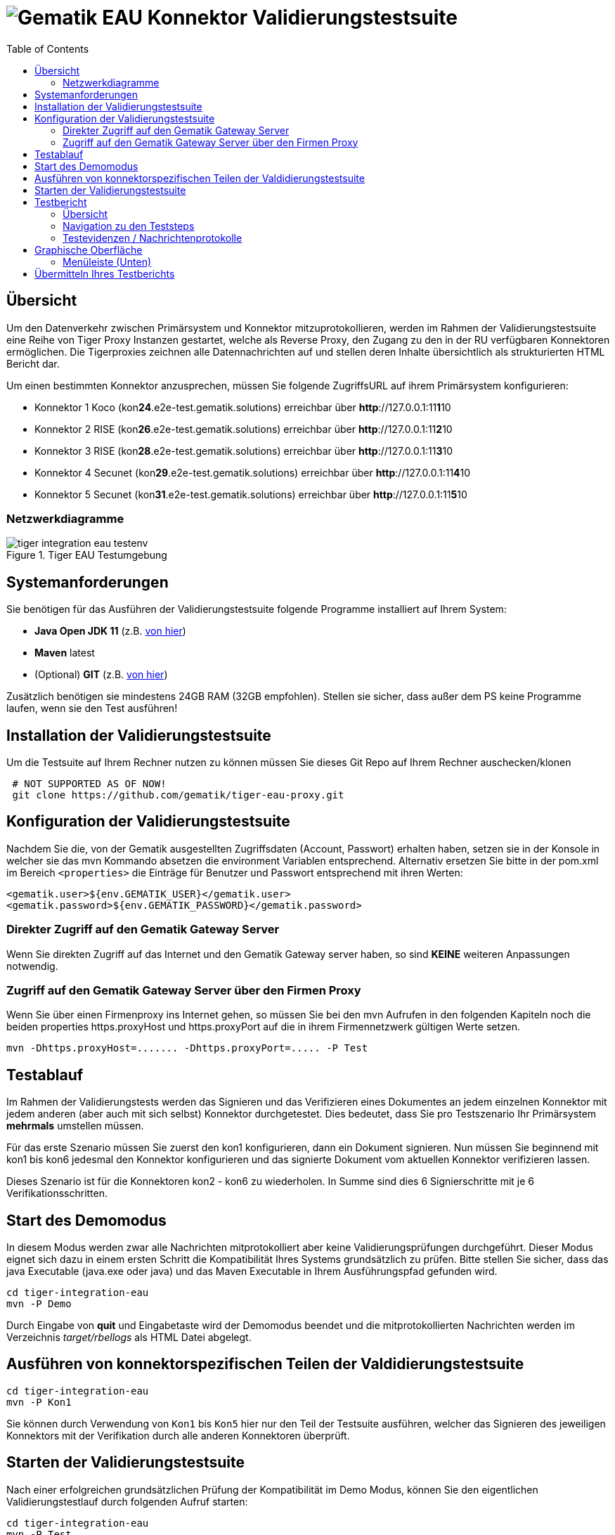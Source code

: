 = image:imgs/gematik.png[Gematik] EAU Konnektor Validierungstestsuite
:toc: 1
:icons: font
:icontype: svg

== Übersicht

Um den Datenverkehr zwischen Primärsystem und Konnektor mitzuprotokollieren, werden im Rahmen der Validierungstestsuite
eine Reihe von Tiger Proxy Instanzen gestartet, welche als Reverse Proxy, den Zugang zu den
in der RU verfügbaren Konnektoren ermöglichen.
Die Tigerproxies zeichnen alle Datennachrichten auf und stellen deren Inhalte übersichtlich
als strukturierten HTML Bericht dar.

Um einen bestimmten Konnektor anzusprechen, müssen Sie folgende ZugriffsURL auf ihrem Primärsystem konfigurieren:

* Konnektor 1 Koco (kon**24**.e2e-test.gematik.solutions) erreichbar über *http*://127.0.0.1:11**1**10
* Konnektor 2 RISE (kon**26**.e2e-test.gematik.solutions) erreichbar über *http*://127.0.0.1:11**2**10
* Konnektor 3 RISE (kon**28**.e2e-test.gematik.solutions) erreichbar über *http*://127.0.0.1:11**3**10
* Konnektor 4 Secunet (kon**29**.e2e-test.gematik.solutions) erreichbar über *http*://127.0.0.1:11**4**10
* Konnektor 5 Secunet (kon**31**.e2e-test.gematik.solutions) erreichbar über *http*://127.0.0.1:11**5**10

=== Netzwerkdiagramme

image::imgs/tiger-integration-eau-testenv.svg[title="Tiger EAU Testumgebung"]

== Systemanforderungen

Sie benötigen für das Ausführen der Validierungstestsuite folgende Programme installiert auf Ihrem System:

* *Java Open JDK 11* (z.B. https://www.openlogic.com/openjdk-downloads?field_java_parent_version_target_id=406&field_operating_system_target_id=All&field_architecture_target_id=All&field_java_package_target_id=396[von hier])
* *Maven* latest
* (Optional) *GIT* (z.B. https://git-scm.com/downloads[von hier])

Zusätzlich benötigen sie mindestens 24GB RAM (32GB empfohlen). Stellen sie sicher, dass außer dem PS keine Programme laufen, wenn sie den Test ausführen!


== Installation der Validierungstestsuite

Um die Testsuite auf Ihrem Rechner nutzen zu können müssen Sie dieses Git Repo auf Ihrem Rechner auschecken/klonen

[source,shell script]
----
 # NOT SUPPORTED AS OF NOW!
 git clone https://github.com/gematik/tiger-eau-proxy.git
----

== Konfiguration der Validierungstestsuite

Nachdem Sie die, von der Gematik ausgestellten Zugriffsdaten (Account, Passwort) erhalten haben, setzen sie in der Konsole in welcher sie das mvn Kommando absetzen die environment Variablen entsprechend.
 Alternativ ersetzen Sie bitte in der pom.xml im Bereich `<properties>` die Einträge für Benutzer und Passwort entsprechend mit ihren Werten:

[source,xml]
----
<gematik.user>${env.GEMATIK_USER}</gematik.user>
<gematik.password>${env.GEMATIK_PASSWORD}</gematik.password>
----

=== Direkter Zugriff auf den Gematik Gateway Server

Wenn Sie direkten Zugriff auf das Internet und den Gematik Gateway server haben, so sind *KEINE* weiteren Anpassungen notwendig.

=== Zugriff auf den Gematik Gateway Server über den Firmen Proxy

Wenn Sie über einen Firmenproxy ins Internet gehen, so müssen Sie bei den mvn Aufrufen in den folgenden Kapiteln noch die beiden properties https.proxyHost und https.proxyPort auf die in ihrem Firmennetzwerk gültigen Werte setzen.

[source,shell]
----
mvn -Dhttps.proxyHost=....... -Dhttps.proxyPort=..... -P Test
----

== Testablauf

Im Rahmen der Validierungstests werden das Signieren und das Verifizieren eines Dokumentes an jedem einzelnen Konnektor
mit jedem anderen (aber auch mit sich selbst) Konnektor durchgetestet.
Dies bedeutet, dass Sie pro Testszenario Ihr Primärsystem *mehrmals* umstellen müssen.

Für das erste Szenario müssen Sie zuerst den kon1 konfigurieren, dann ein Dokument signieren.
Nun müssen Sie beginnend mit kon1 bis kon6 jedesmal den Konnektor konfigurieren und
das signierte Dokument vom aktuellen Konnektor verifizieren lassen.

Dieses Szenario ist für die Konnektoren kon2 - kon6 zu wiederholen.
In Summe sind dies 6 Signierschritte mit je 6 Verifikationsschritten.


== Start des Demomodus

In diesem Modus werden zwar alle Nachrichten mitprotokolliert aber keine Validierungsprüfungen durchgeführt.
Dieser Modus eignet sich dazu in einem ersten Schritt die Kompatibilität Ihres Systems grundsätzlich zu prüfen.
Bitte stellen Sie sicher, dass das java Executable (java.exe oder java) und
das Maven Executable in Ihrem Ausführungspfad gefunden wird.

[source,shell]
----
cd tiger-integration-eau
mvn -P Demo
----

Durch Eingabe von *quit* und Eingabetaste wird der Demomodus beendet und
die mitprotokollierten Nachrichten werden im Verzeichnis _target/rbellogs_ als HTML Datei abgelegt.

== Ausführen von konnektorspezifischen Teilen der Valdidierungstestsuite

[source,shell]
----
cd tiger-integration-eau
mvn -P Kon1
----

Sie können durch Verwendung von ```Kon1``` bis ```Kon5``` hier nur den Teil der Testsuite ausführen, welcher das Signieren des jeweiligen Konnektors mit der Verifikation durch alle anderen Konnektoren überprüft.

== Starten der Validierungstestsuite

Nach einer erfolgreichen grundsätzlichen Prüfung der Kompatibilität im Demo Modus,
können Sie den eigentlichen Validierungstestlauf durch folgenden Aufruf starten:

[source,shell]
----
cd tiger-integration-eau
mvn -P Test
----

Nun startet die Validierungstestsuite die Testumgebung und im Anschluss dann den Webbrowser Ihres Rechners.
Auf der dargestellten Webseite werden sie nun durch den Validierungsprozess geführt.

image::imgs/Tiger Log ReadyForStart.png[title="Console log"]

Anbei noch der gesamte Workflow im Überblick

image::imgs/tiger-integration-eau-process.svg[title="Tiger EAU Prozess"]


== Testbericht

Unter _target/site/serenity/index.html_ finden Sie nach Abschluss des Testlaufs einen detaillierten Testbericht
zu den einzelnen Testszenarien und - schritten.

=== Übersicht

image::imgs/SerenityOverview.png[title="Serenity Übersicht"]

=== Navigation zu den Teststeps

Durch Auswahl des "Test Results" Tabs gelangen Sie zur Liste der Testszenarien

image::imgs/SerenityTestResults.png[title="Serenity Testresultate"]

Durch Auswahl eines Szenarios in der *MITTLEREN* Spalte gelangen Sie zur Detailansicht wo die einzelnen Testschritte und ihr Status aufgelistet sind.

image::imgs/SerenityTeststeps.png[title="Serenity Testschritte"]

=== Testevidenzen / Nachrichtenprotokolle

Aus der Übersichtsseite können sie im Evidence Tab alle mitgelesenen Nachrichten als RbelLog HTML Datei öffnen

image::imgs/SerenityEvidence.png[title="Serenity Testevidenzen"]

In der sich öffnenden Seite können Sie die einzelnen Nachrichten nun detailliert analysieren.

image::imgs/TigerProxyRBelLog.png[title="Rbel Logs"]

Sollten Sie den Testlauf abgebrochen haben und keinen Testbericht vorfinden, so können Sie mit folgendem Kommando
den Testbericht für den abgebrochenen Testlauf erstellen.

[source,shell]
----
mvn serenity:aggregate serenity:reports
----


== Graphische Oberfläche

Um die Nachrichten der Validierungstestsuite in Echtzeit zu sehen und Fehler schnell erkennen zu können,
ist eine Weboberfläche unter folgender URL erreichbar:

[source,http request]
----
http://127.0.0.1:11000/webui
----

Die Nachrichten werden im RbelLog Format, identisch zu den Testevidenz-Dateien dargestellt.

=== Menüleiste (Unten)

image:imgs/TigerProxyBottomNavBar.png[title="Tigerproxy Menüleiste"]

Mit den entsprechenden Knöpfen können sie die folgenden Aktionen auslösen:

* "Routes" … mit diesem Knopf könnten Sie die Routen des Proxies anpassen. Bitte nicht modifizieren!
* "Scroll Lock" … mit diesem Knopf können Sie die aktuelle Ansicht sperren. Neu eingelangte Verkehrsdaten werden zwar mitprotokolliert und auch am Ende der Liste angehängt. Lediglich das automatische nach Unten Scrollen wurde deaktiviert.
* "Filter" … mit diesem Knopf können die aufgelisteten Nachrichten gefiltert werden.
* "Reset" … mit diesem Knopf können die bisher protokollierten Verkehrsdaten gelöscht werden.
* "Save" … mit diesem Knopf können die bisher protokollierten Verkehrsdaten als Traffic bz.w HTML Datei gespeichert werden.
* "Page X" … hier können Sie bei einer höheren Zahl an Nachrichten Seite für Seite durch alle Nachrichten durchblättern
* "Import" … erlaubt das Laden von als Traffic" gespeicherter Verkehrsdaten. Als HTML gespeicherte Daten können nicht importiert werden.
* "Quit" … mit diesem Knopf kann der Tiger Proxy beendet werden. Bitte nicht nutzen!



== Übermitteln Ihres Testberichts

Nach erfolgreichem Testdurchlauf müssen Sie das lokal im target Verzeichnis abgelegte ZIP Archiv mit dem Namen `tiger-integration-eau-.....-report.zip`
in der Titus Plattform hochladen, um das Bestätigungsverfahren fortzusetzen.

**ACHTUNG** Durch den Aufruf von `mvn` wird das `target` Verzeichnis gelöscht. Es empfiehlt sich das erstellte Report ZIP Archiv vorher in ein anderes Verzeichnis zu sichern.

image:imgs/tiger2-64.png[] _Tiger is a test platform provided by Gematik GmbH_
